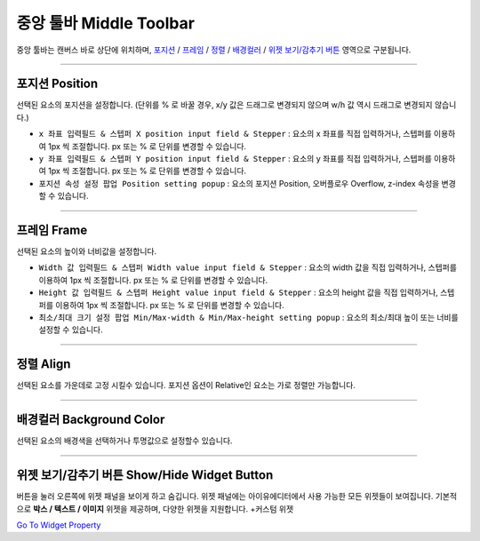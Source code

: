 .. _Go To Widget Property: ./widget_basic.html
.. _포지션 : #position
.. _프레임 : #frame
.. _정렬 : #align
.. _배경컬러 : #background-color
.. _위젯 보기/감추기 버튼 : #show/Hide-widget-button



중앙 툴바 Middle Toolbar
====================

.. image:: resource/iu_manual_middle_toolbar.png

중앙 툴바는 캔버스 바로 상단에 위치하며, `포지션`_ / `프레임`_ / `정렬`_ / `배경컬러`_ / `위젯 보기/감추기 버튼`_ 영역으로 구분됩니다.

----------



포지션 Position
-------------

선택된 요소의 포지션을 설정합니다. (단위를 % 로 바꿀 경우, x/y 값은 드래그로 변경되지 않으며 w/h 값 역시 드래그로 변경되지 않습니다.)


* ``x 좌표 입력필드 & 스텝퍼 X position input field & Stepper`` : 요소의 x 좌표를 직접 입력하거나, 스텝퍼를 이용하여 1px 씩 조절합니다. px 또는 % 로 단위를 변경할 수 있습니다.
* ``y 좌표 입력필드 & 스텝퍼 Y position input field & Stepper`` : 요소의 y 좌표를 직접 입력하거나, 스텝퍼를 이용하여 1px 씩 조절합니다. px 또는 % 로 단위를 변경할 수 있습니다.
* ``포지션 속성 설정 팝업 Position setting popup`` : 요소의 포지션 Position, 오버플로우 Overflow, z-index 속성을 변경할 수 있습니다.


----------


프레임 Frame
----------

선택된 요소의 높이와 너비값을 설정합니다.


* ``Width 값 입력필드 & 스텝퍼 Width value input field & Stepper`` : 요소의 width 값을 직접 입력하거나, 스텝퍼를 이용하여 1px 씩 조절합니다. px 또는 % 로 단위를 변경할 수 있습니다.
* ``Height 값 입력필드 & 스텝퍼 Height value input field & Stepper`` : 요소의 height 값을 직접 입력하거나, 스텝퍼를 이용하여 1px 씩 조절합니다. px 또는 % 로 단위를 변경할 수 있습니다.
* ``최소/최대 크기 설정 팝업 Min/Max-width & Min/Max-height setting popup`` : 요소의 최소/최대 높이 또는 너비를 설정할 수 있습니다.



----------


정렬 Align
---------

선택된 요소를 가운데로 고정 시킬수 있습니다. 포지션 옵션이 Relative인 요소는 가로 정렬만 가능합니다. 


----------


배경컬러 Background Color
-----------------------

선택된 요소의 배경색을 선택하거나 투명값으로 설정할수 있습니다. 


----------


위젯 보기/감추기 버튼 Show/Hide Widget Button
----------

버튼을 눌러 오른쪽에 위젯 패널을 보이게 하고 숨깁니다. 위젯 패널에는 아이유에디터에서 사용 가능한 모든 위젯들이 보여집니다. 기본적으로 **박스 / 텍스트 / 이미지** 위젯을 제공하며, 다양한 위젯을 지원합니다. +커스텀 위젯

`Go To Widget Property`_


